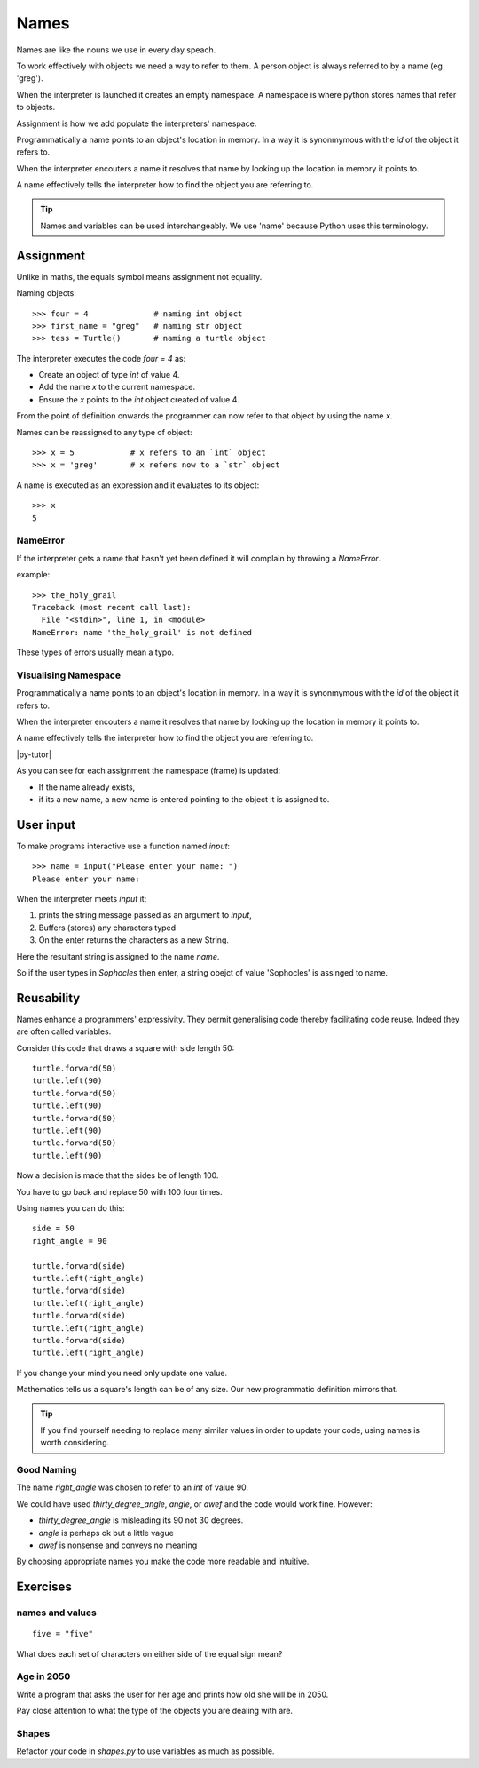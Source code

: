 Names
*****

Names are like the nouns we use in every day speach.

To work effectively with objects we need a way to refer to them. A person
object is always referred to by a name (eg 'greg').

When the interpreter is launched it creates an empty namespace. A namespace is
where python stores names that refer to objects.

Assignment is how we add populate the interpreters' namespace.

Programmatically a name points to an object's location in memory. In a way it is 
synonmymous with the `id` of the object it refers to.

When the interpreter encouters a name it resolves that name by looking up the location in memory it
points to.

A name effectively tells the interpreter how to find the object you are referring to.

.. tip::

    Names and variables can be used interchangeably. We use 'name' because
    Python uses this terminology.

Assignment
==========

Unlike in maths, the equals symbol means assignment not equality.

Naming objects::

    >>> four = 4              # naming int object
    >>> first_name = "greg"   # naming str object
    >>> tess = Turtle()       # naming a turtle object

The interpreter executes the code `four = 4` as:

* Create an object of type `int` of value 4.
* Add the name `x` to the current namespace.
* Ensure the `x` points to the `int` object created of value 4.

From the point of definition onwards the programmer can now refer to that
object by using the name `x`.

Names can be reassigned to any type of object::

    >>> x = 5            # x refers to an `int` object
    >>> x = 'greg'       # x refers now to a `str` object 

A name is executed as an expression and it evaluates to its object::

    >>> x
    5

NameError
---------

If the interpreter gets a name that hasn't yet been defined it will complain
by throwing a `NameError`.

example::

    >>> the_holy_grail
    Traceback (most recent call last):
      File "<stdin>", line 1, in <module>
    NameError: name 'the_holy_grail' is not defined

These types of errors usually mean a typo.

Visualising Namespace
---------------------

Programmatically a name points to an object's location in memory. In a way it is 
synonmymous with the `id` of the object it refers to.

When the interpreter encouters a name it resolves that name by looking up the
location in memory it points to.

A name effectively tells the interpreter how to find the object you are referring to.

|py-tutor|

.. |py-tutor| raw:: html

    <iframe width="800" height="400" frameborder="0"
    src="http://pythontutor.com/iframe-embed.html#code=x+%3D+5%0Ax+%3D+'greg'%0Ax+%3D+5%0Aname+%3D+'greg'%0A%0Aresult+%3D+name+%3D%3D+'greg'%0A%0Aa_list+%3D+%5B'a',+'b',+'c'%5D&origin=opt-frontend.js&cumulative=false&heapPrimitives=false&drawParentPointers=false&textReferences=false&showOnlyOutputs=false&py=2&rawInputLstJSON=%5B%5D&curInstr=0&codeDivWidth=350&codeDivHeight=400">
    </iframe>


As you can see for each assignment the namespace (frame) is updated:

* If the name already exists, 
* if its a new name, a new name is entered pointing to the object it is
  assigned to.

User input
==========

To make programs interactive use a function named `input`::

    >>> name = input("Please enter your name: ")
    Please enter your name: 

When the interpreter meets `input` it:

1. prints the string message passed as an argument to `input`,
2. Buffers (stores) any characters typed
3. On the enter returns the characters as a new String.

Here the resultant string is assigned to the name `name`.

So if the user types in `Sophocles` then enter, a string obejct of value
'Sophocles' is assinged to name.


Reusability
===========

Names enhance a programmers' expressivity. They permit generalising code
thereby facilitating code reuse. Indeed they are often called variables.

Consider this code that draws a square with side length 50::

    turtle.forward(50)
    turtle.left(90)
    turtle.forward(50)
    turtle.left(90)
    turtle.forward(50)
    turtle.left(90)
    turtle.forward(50)
    turtle.left(90)

Now a decision is made that the sides be of length 100. 

You have to go back and replace 50 with 100 four times.

Using names you can do this::

    side = 50
    right_angle = 90

    turtle.forward(side)
    turtle.left(right_angle)
    turtle.forward(side)
    turtle.left(right_angle)
    turtle.forward(side)
    turtle.left(right_angle)
    turtle.forward(side)
    turtle.left(right_angle)

If you change your mind you need only update one value.

Mathematics tells us a square's length can be of any size. Our
new programmatic definition mirrors that.

.. tip::

    If you find yourself needing to replace many similar values in order
    to update your code, using names is worth considering.

Good Naming
-----------

The name `right_angle` was chosen to refer to an `int` of value 90. 

We could have used `thirty_degree_angle`, `angle`, or `awef` and the code would work fine. However:

* `thirty_degree_angle` is misleading its 90 not 30 degrees.
* `angle` is perhaps ok but a little vague
* `awef` is nonsense and conveys no meaning

By choosing appropriate names you make the code more readable and
intuitive.

Exercises
=========

names and values
----------------
::

    five = "five"

What does each set of characters on either side of the equal sign mean? 

Age in 2050
-----------

Write a program that asks the user for her age and prints how old she will be
in 2050.

Pay close attention to what the type of the objects you are dealing with are.

Shapes
------

Refactor your code in `shapes.py` to use variables as much as possible.
